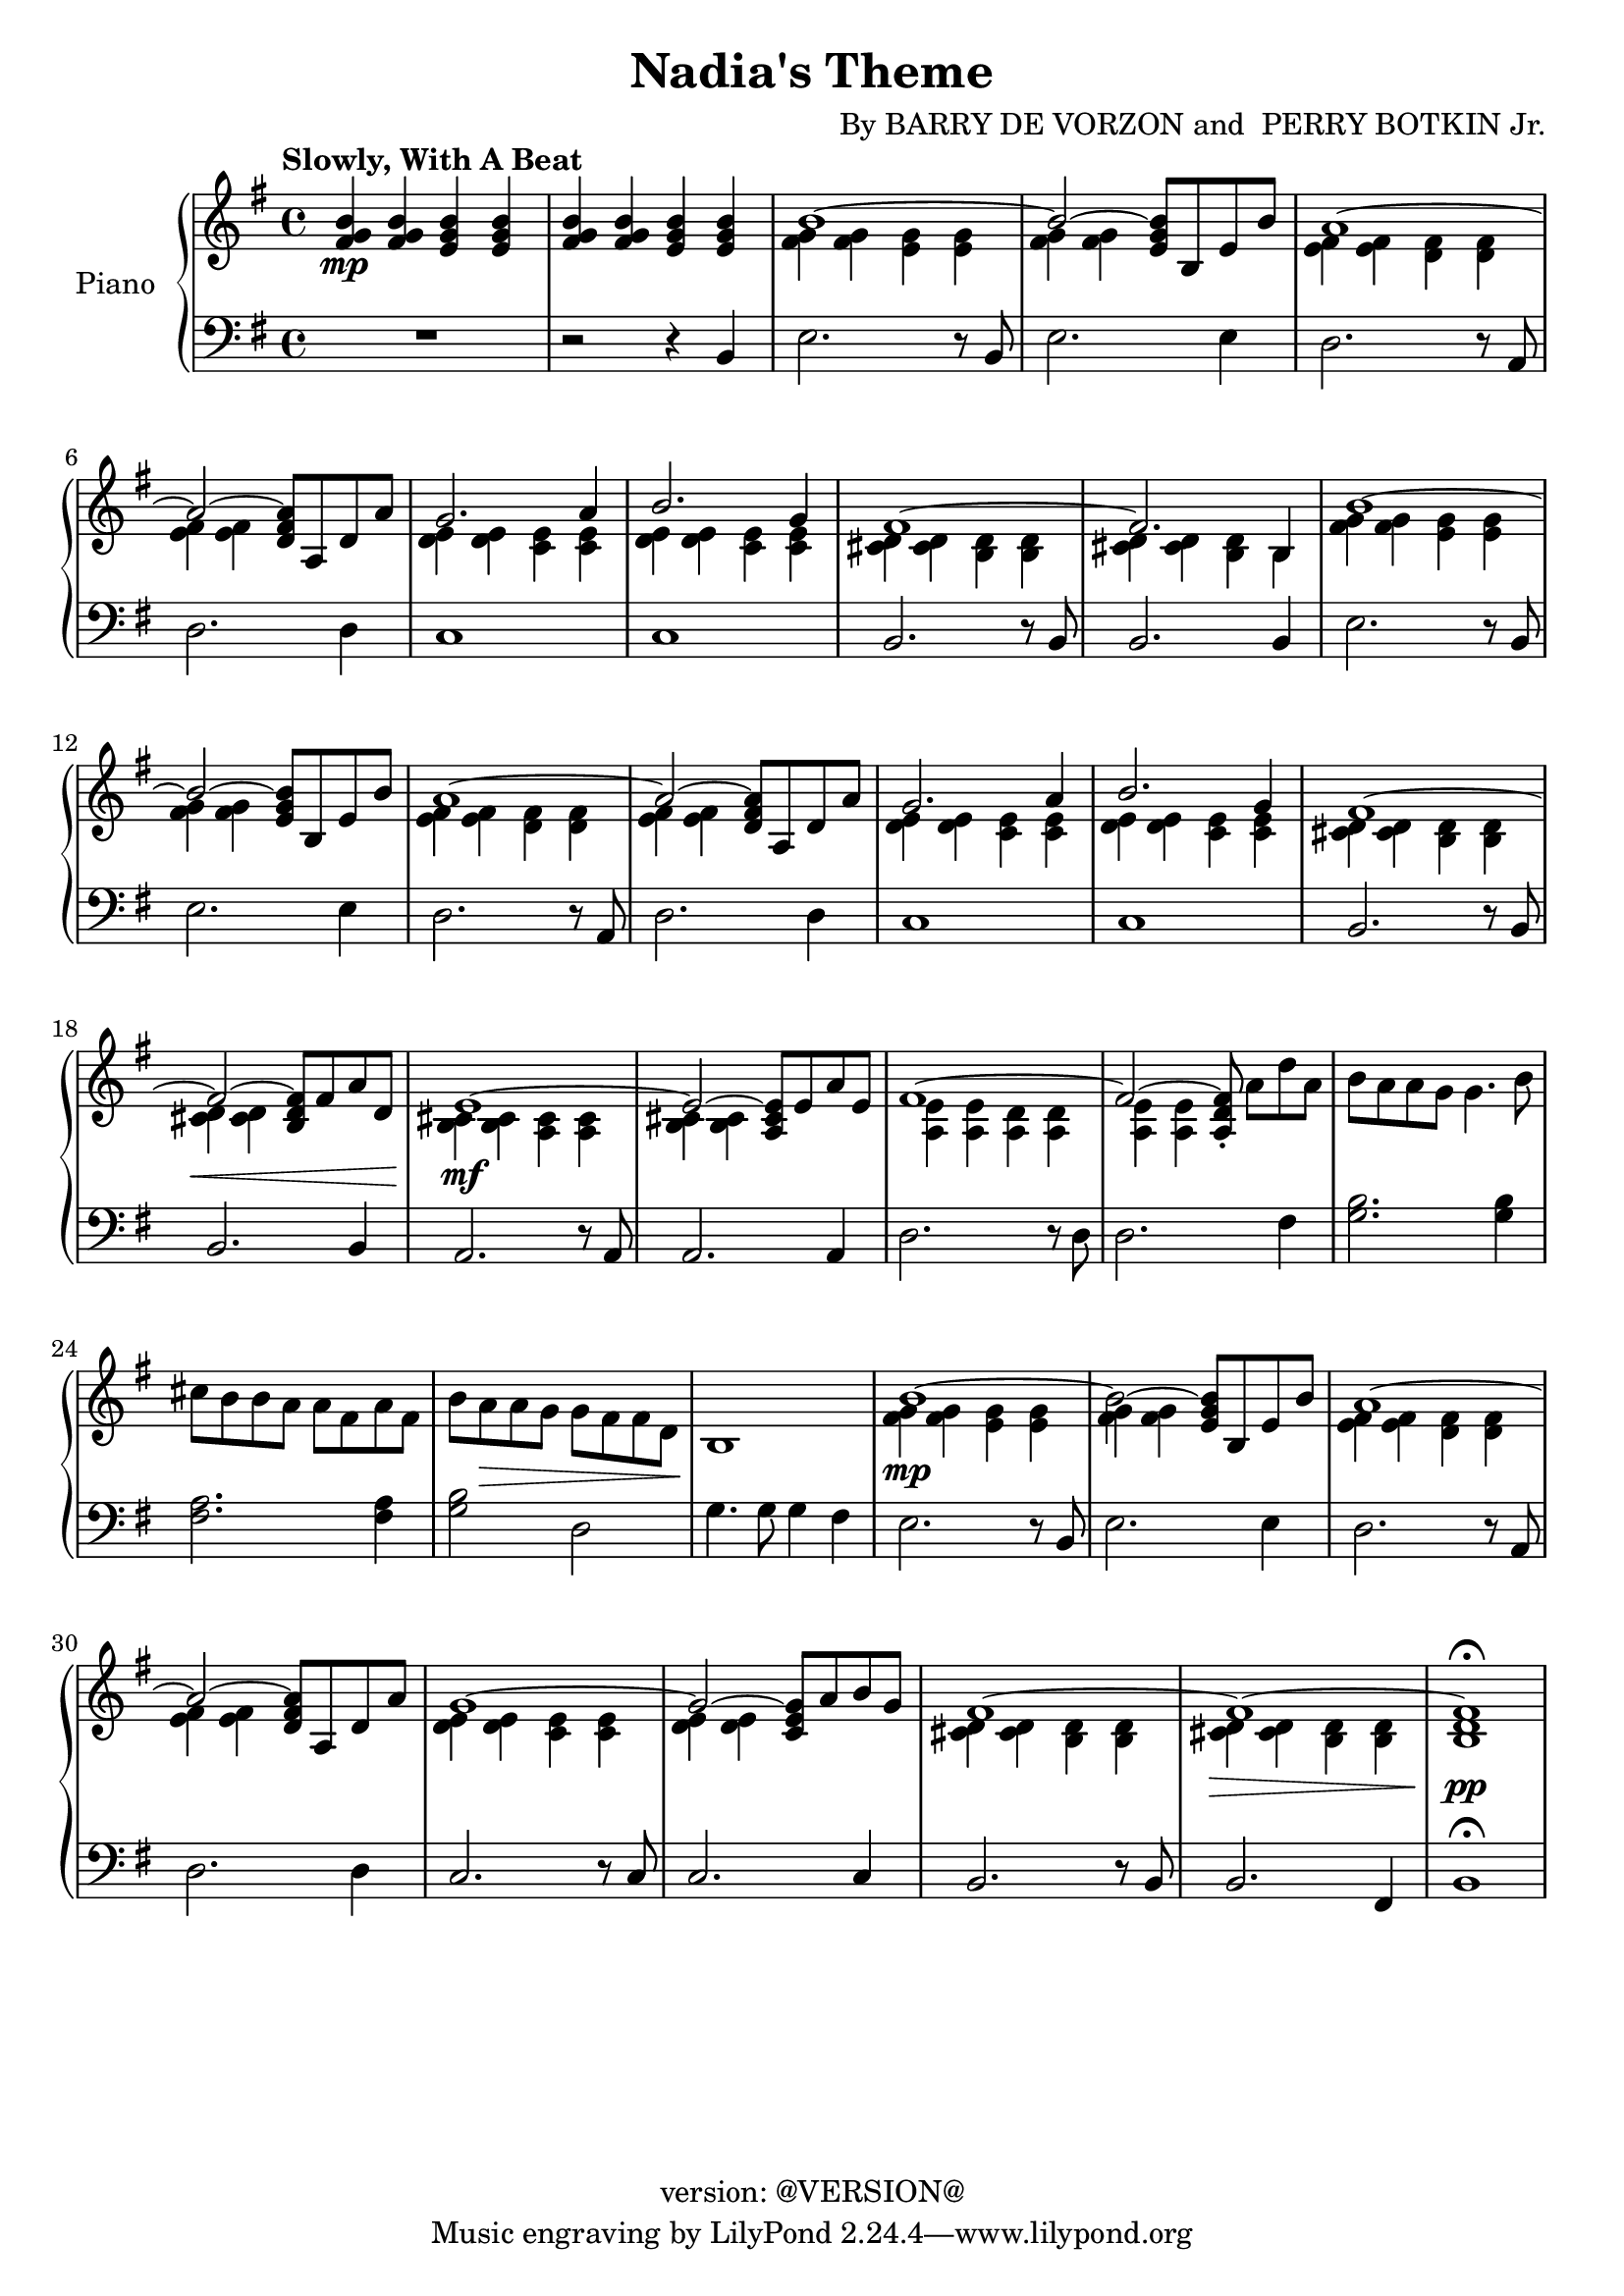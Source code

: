 \version "2.18.2"
\header {
	title = "Nadia's Theme"
	composer = \markup {
		\line { "By" }
		\line { "BARRY DE VORZON and " }
		\line { "PERRY BOTKIN Jr." }
	}
	copyright = "version: @VERSION@"
%	copyright = \markup \left-align \center-column {
%		\line { "Copyright 1937 by RADIO TRANSCRIPTION CO. OF AMERICA LTD." }
%		\line { "1509 No. Vine St. Hollywood, Calif." }
%		\line { "All Rights Reserved Including The Right Of Public Performance For Profit" }
%		\line { "International Copyright Secured" }
%	}
}

\parallelMusic #'(voiceAA voiceAB voiceBA) {

	% keys
	\key g \major	|
	\key g \major	|
	\key g \major	|

	% Bar 1
	<fis g b>4\mp		<fis g b>		<e g b>		<e g b> |
	s1 |
	R1 |

	% Bar 2
	<fis g b>4		<fis g b>		<e g b>		<e g b> |
	s1 |
	r2 									r4 			b4 |

	% Bar 3
	\stemDown <fis g>4		<fis g>		<e g>		<e g> |
	b'1^~ |
	e2.										r8 b8 |

	% Bar 4
	<fis g>4	<fis g>			s2						|
	\stemUp b2^~				<e, g b>8	b	e	b'	|
	e2.											e4		|

	% Bar 5
	<e fis>4		<e fis>		<d fis>		<d fis>	|
	a1^~ 											|
	d2.										r8 a8	|

	% Bar 6
	<e fis>4		<e fis>	s2						|
	a2^~			<d, fis a>8	a	d	a'	|
	d2.										d4		|

	% Bar 7
	<d e>4			<d e>		<c e>		<c e>	|
	g2.										a4		|
	c1												|

	% Bar 8
	<d e>4			<d e>		<c e>		<c e>	|
	b2.										g4		|
	c1 |

	% Bar 9
	<cis d>4		<cis d>		<b d>		<b d>	|
	fis1^~ |
	b2.										r8 b8	|

	% Bar 10
	<cis d>4		<cis d>		<b d>		b		|
	fis2.									b,4		|
	b2.										b4		|

	% Bar 11
	<fis' g>4		<fis g>		<e g>		<e g>	|
	b'1^~ |
	e2.										r8	b8	|

	% Bar 12
	<fis g>4		<fis g>	s2						|
	b2^~					<e, g b>8	b	e	b'	|
	e2.										e4		|

	% Bar 13
	<e fis>4		<e fis>		<d fis>		<d fis>	|
	a1^~ 											|
	d2.										r8 a8	|

	% Bar 14
	<e fis>4		<e fis>	s2				 		|
	a2^~					<d, fis a>8	a	d	a'	|
	d2.										d4		|

	% Bar 15
	<d e>4			<d e>		<c e>		<c e>	|
	g2.										a4		|
	c1												|

	% Page 2
	% Bar 16 (1)
	<d e>4			<d e>		<c e>		<c e>	|
	b2.										g4		|
	c1 |

	% Bar 17 (2)
	<cis d>4		<cis d>		<b d>		<b d>	|
	fis1^~ |
	b2.										r8 b8	|

	% Bar 18 (3)
	<cis d>4\<		<cis d>	s2							|
	fis2^~					<b, d fis>8	fis'	a	d,	|
	b2.											b4		|

	% Bar 19 (4)
	<b cis>4\mf 	<b cis>4	<a cis>4	<a cis>4	|
	e1^~												|
	a2.										r8 	a 		|

	% Bar 20 (5)
	<b cis>4		<b cis>	s2						|
	e2^~					<a, cis e>8	e'8	a	e	|
	a2.										a4		|

	% Bar 21 (6)
	<a e'>4			<a e'>		<a d>		<a d>	|
	fis1^~	|
	d2.										r8 d8	|

	% Bar 22 (7)
	<a e'>4			<a e'>	s2												|
	fis2^~					<a, d fis>8-.	\stemNeutral	a'8[	d	a]	|
	d2.					 											fis4	|

	% Bar 23 (8)
	b'8	a			a	g		g4.					b8	|
	s1 |
	<g b>2.									<g b>4		|

	% Bar 24 (9)
	cis8	b		b	a		a	fis		a		fis	|
	s1 |
	<fis a>2.								<fis a>4	|

	% Bar 25 (10)
	b8		a\>		a	g		g	fis		fis		d	|
	s1 |
	<g b>2 						d2						|

	% Bar 26 (11)
	b1\! |
	s1 |
	g4.		g8	g4		fis |

	% Bar 27 (12)
	<fis' g>4\mp	<fis g>		<e g>		<e g> |
	b1^~ |
	e2.										r8 b8 |

	% Bar 4
	% Bar 28 (13)
	<fis g>4	<fis g>	s2						|
	b2^~				<e, g b>8	b	e	b'	|
	e2.									e4		|

	% Bar 5
	% Bar 29 (14)
	<e fis>4		<e fis>		<d fis>		<d fis>	|
	a1^~ 											|
	d2.										r8 a8	|

	% Bar 6
	% Bar 30 (15)
	<e fis>4		<e fis>		s2						|
	a2^~						<d, fis a>8	a	d	a'	|
	d2.											d4		|

	% Bar 7
	% Bar 31 (16)
	<d e>4			<d e>		<c e>		<c e>	|
	g1^~	|
	c2.										r8	c8	|

	% Bar 8
	% Bar 32 (17)
	<d e>4			<d e>		s2						|
	g2^~						<c, e g>8	a'	b	g	|
	c2. 										c4		|

	% Bar 9
	% Bar 33 (18)
	<cis d>4		<cis d>		<b d>		<b d>	|
	fis1^~ |
	b2.										r8	b8	|

	% Bar 10
	% Bar 34 (19)
	<cis d>4\>		<cis d>		<b d>		<b d>	|
	fis1^~	|
	b2.										fis4	|

	% Bar 11
	% Bar 35 (20)
	<b d>1\pp\fermata	|
	fis1 |
	b1\fermata |

}

\score {
	<<
		\new PianoStaff \with { instrumentName = "Piano" }
		<<
			\new Staff {
				<<
					% ignore = \override NoteColumn #'ignore-collision = ##t
					\tempo "Slowly, With A Beat"
					\relative c' \voiceAA
					\relative c' \voiceAB
				>>
			}
			\new Staff {
				<<
					\clef bass
					\relative c \voiceBA
				>>
			}
		>>
	>>
	\layout { }
	\midi { }
}